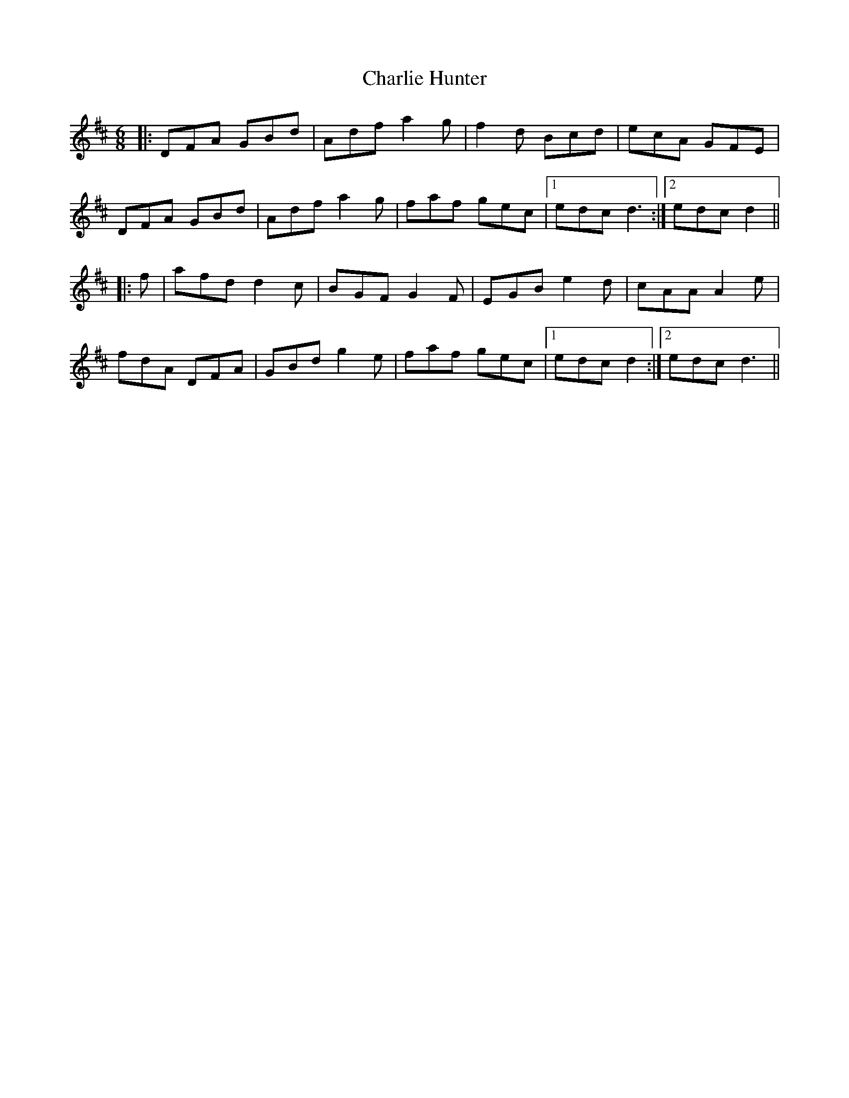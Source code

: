 X: 6830
T: Charlie Hunter
R: jig
M: 6/8
K: Dmajor
|:DFA GBd|Adf a2 g|f2 d Bcd|ecA GFE|
DFA GBd|Adf a2 g|faf gec|1 edc d3:|2 edc d2||
|:f|afd d2 c|BGF G2 F|EGB e2 d|cAA A2 e|
fdA DFA|GBd g2 e|faf gec|1 edc d2:|2 edc d3||

